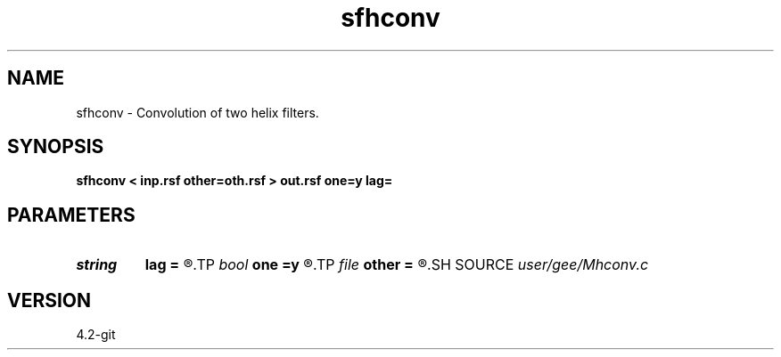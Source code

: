 .TH sfhconv 1  "APRIL 2023" Madagascar "Madagascar Manuals"
.SH NAME
sfhconv \- Convolution of two helix filters. 
.SH SYNOPSIS
.B sfhconv < inp.rsf other=oth.rsf > out.rsf one=y lag=
.SH PARAMETERS
.PD 0
.TP
.I string 
.B lag
.B =
.R  
.TP
.I bool   
.B one
.B =y
.R  [y/n]	include leading one
.TP
.I file   
.B other
.B =
.R  	auxiliary input file name
.SH SOURCE
.I user/gee/Mhconv.c
.SH VERSION
4.2-git
